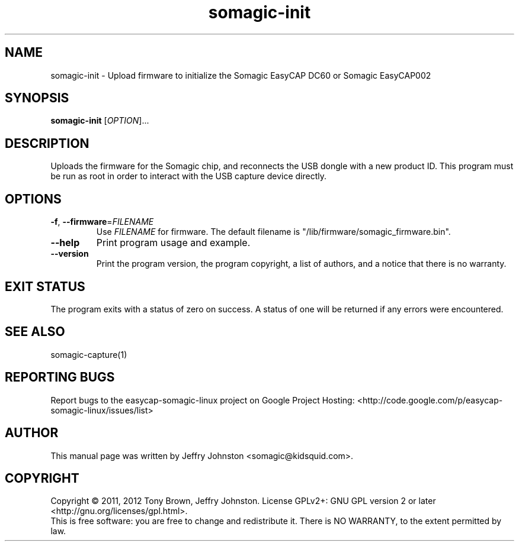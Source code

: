 .TH somagic-init "1" "19 February 2012" "somagic-init 1.0" "Somagic EasyCAP"
.SH NAME
somagic-init \- Upload firmware to initialize the Somagic EasyCAP DC60 or Somagic EasyCAP002
.SH SYNOPSIS
.B somagic-init
[\fIOPTION\fR]...
.SH DESCRIPTION
.PP
Uploads the firmware for the Somagic chip, and reconnects the USB dongle with 
a new product ID. 
This program must be run as root in order to interact with the USB capture
device directly.
.SH OPTIONS
.TP
\fB\-f\fR, \fB\-\-firmware\fR=\fIFILENAME\fR
Use \fIFILENAME\fR for firmware.
The default filename is "/lib/firmware/somagic_firmware.bin".
.TP
\fB\-\-help\fR
Print program usage and example.
.TP
\fB\-\-version\fR
Print the program version, the program copyright, a list of authors, and a notice that there is no warranty.
.SH "EXIT STATUS"
The program exits with a status of zero on success. 
A status of one will be returned if any errors were encountered.
.SH "SEE ALSO"
somagic-capture(1)
.SH "REPORTING BUGS"
Report bugs to the easycap-somagic-linux project on Google Project Hosting:
<http://code.google.com/p/easycap\-somagic\-linux/issues/list>
.SH AUTHOR
This manual page was written by Jeffry Johnston <somagic@kidsquid.com>.
.SH "COPYRIGHT"
Copyright \(co 2011, 2012 Tony Brown, Jeffry Johnston.
License  GPLv2+: GNU GPL version 2 or later <http://gnu.org/licenses/gpl.html>.
.br
This is free software: you are free to change and redistribute it.
There is NO WARRANTY, to the extent permitted by law.

